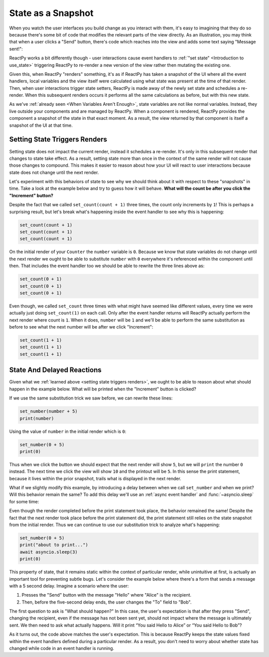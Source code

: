 State as a Snapshot
===================

When you watch the user interfaces you build change as you interact with them, it's easy
to imagining that they do so because there's some bit of code that modifies the relevant
parts of the view directly. As an illustration, you may think that when a user clicks a
"Send" button, there's code which reaches into the view and adds some text saying
"Message sent!":

.. image:: _static/direct-state-change.png

ReactPy works a bit differently though - user interactions cause event handlers to
:ref:`"set state" <Introduction to use_state>` triggering ReactPy to re-render a new
version of the view rather then mutating the existing one.

.. image:: _static/reactpy-state-change.png

Given this, when ReactPy "renders" something, it's as if ReactPy has taken a snapshot of the
UI where all the event handlers, local variables and the view itself were calculated
using what state was present at the time of that render. Then, when user interactions
trigger state setters, ReactPy is made away of the newly set state and schedules a
re-render. When this subsequent renders occurs it performs all the same calculations as
before, but with this new state.

As we've :ref:`already seen <When Variables Aren't Enough>`, state variables are not
like normal variables. Instead, they live outside your components and are managed by
ReactPy. When a component is rendered, ReactPy provides the component a snapshot of the state
in that exact moment. As a result, the view returned by that component is itself a
snapshot of the UI at that time.


Setting State Triggers Renders
------------------------------

Setting state does not impact the current render, instead it schedules a re-render. It's
only in this subsequent render that changes to state take effect. As a result, setting
state more than once in the context of the same render will not cause those changes to
compound. This makes it easier to reason about how your UI will react to user
interactions because state does not change until the next render.

Let's experiment with this behaviors of state to see why we should think about it with
respect to these "snapshots" in time. Take a look at the example below and try to guess
how it will behave. **What will the count be after you click the "Increment" button?**

.. reactpy:: _examples/set_counter_3_times

Despite the fact that we called ``set_count(count + 1)`` three times, the count only
increments by ``1``! This is perhaps a surprising result, but let's break what's
happening inside the event handler to see why this is happening:

.. code-block::

    set_count(count + 1)
    set_count(count + 1)
    set_count(count + 1)

On the initial render of your ``Counter`` the ``number`` variable is ``0``. Because we
know that state variables do not change until the next render we ought to be able to
substitute ``number`` with ``0`` everywhere it's referenced within the component until
then. That includes the event handler too we should be able to rewrite the three lines
above as:

.. code-block::

    set_count(0 + 1)
    set_count(0 + 1)
    set_count(0 + 1)

Even though, we called ``set_count`` three times with what might have seemed like
different values, every time we were actually just doing ``set_count(1)`` on each call.
Only after the event handler returns will ReactPy actually perform the next render where
count is ``1``. When it does, ``number`` will be ``1`` and we'll be able to perform the
same substitution as before to see what the next number will be after we click
"Increment":

.. code-block::

    set_count(1 + 1)
    set_count(1 + 1)
    set_count(1 + 1)


State And Delayed Reactions
---------------------------

Given what we :ref:`learned above <setting state triggers renders>`, we ought to be able
to reason about what should happen in the example below. What will be printed when the
"Increment" button is clicked?

.. reactpy:: _examples/print_count_after_set

If we use the same substitution trick we saw before, we can rewrite these lines:

.. code-block::

    set_number(number + 5)
    print(number)

Using the value of ``number`` in the initial render which is ``0``:

.. code-block::

    set_number(0 + 5)
    print(0)

Thus when we click the button we should expect that the next render will show ``5``, but
we will ``print`` the number ``0`` instead. The next time we click the view will show
``10`` and the printout will be ``5``. In this sense the print statement, because it
lives within the prior snapshot, trails what is displayed in the next render.

What if we slightly modify this example, by introducing a delay between when we call
``set_number`` and when we print? Will this behavior remain the same? To add this delay
we'll use an :ref:`async event handler` and :func:`~asyncio.sleep` for some time:

.. reactpy:: _examples/delayed_print_after_set

Even though the render completed before the print statement took place, the behavior
remained the same! Despite the fact that the next render took place before the print
statement did, the print statement still relies on the state snapshot from the initial
render. Thus we can continue to use our substitution trick to analyze what's happening:

.. code-block::

    set_number(0 + 5)
    print("about to print...")
    await asyncio.sleep(3)
    print(0)

This property of state, that it remains static within the context of particular render,
while unintuitive at first, is actually an important tool for preventing subtle bugs.
Let's consider the example below where there's a form that sends a message with a 5
second delay. Imagine a scenario where the user:

1. Presses the "Send" button with the message "Hello" where "Alice" is the recipient.
2. Then, before the five-second delay ends, the user changes the "To" field to "Bob".

The first question to ask is "What should happen?" In this case, the user's expectation
is that after they press "Send", changing the recipient, even if the message has not
been sent yet, should not impact where the message is ultimately sent. We then need to
ask what actually happens. Will it print “You said Hello to Alice” or “You said Hello to
Bob”?

.. reactpy:: _examples/print_chat_message

As it turns out, the code above matches the user's expectation. This is because ReactPy
keeps the state values fixed within the event handlers defined during a particular
render. As a result, you don't need to worry about whether state has changed while
code in an event handler is running.

.. card::
    :link: ../multiple-state-updates/index
    :link-type: doc

    :octicon:`book` Read More
    ^^^^^^^^^^^^^^^^^^^^^^^^^

    What if you wanted to read the latest state values before the next render? You’ll
    want to use a state updater function, covered on the next page!
